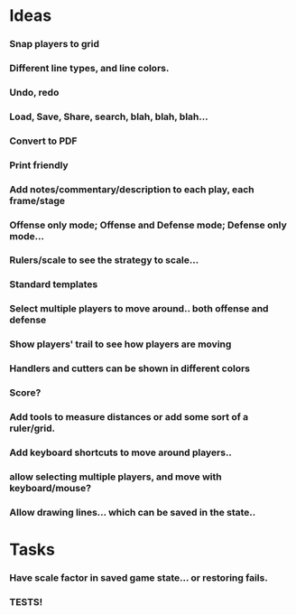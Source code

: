 * Ideas
*** Snap players to grid
*** Different line types, and line colors.
*** Undo, redo
*** Load, Save, Share, search, blah, blah, blah...
*** Convert to PDF
*** Print friendly
*** Add notes/commentary/description to each play, each frame/stage
*** Offense only mode; Offense and Defense mode; Defense only mode...
*** Rulers/scale to see the strategy to scale...
*** Standard templates
*** Select multiple  players to move around.. both offense and defense
*** Show players' trail to see how players are moving
*** Handlers and cutters can be shown in different colors
*** Score?
*** Add tools to measure distances or add some sort of a ruler/grid.
*** Add keyboard shortcuts to move around players..
*** allow selecting multiple players, and move with keyboard/mouse?
*** Allow drawing lines... which can be saved in the state..

* Tasks
*** Have scale factor in saved game state... or restoring fails.
*** TESTS!

